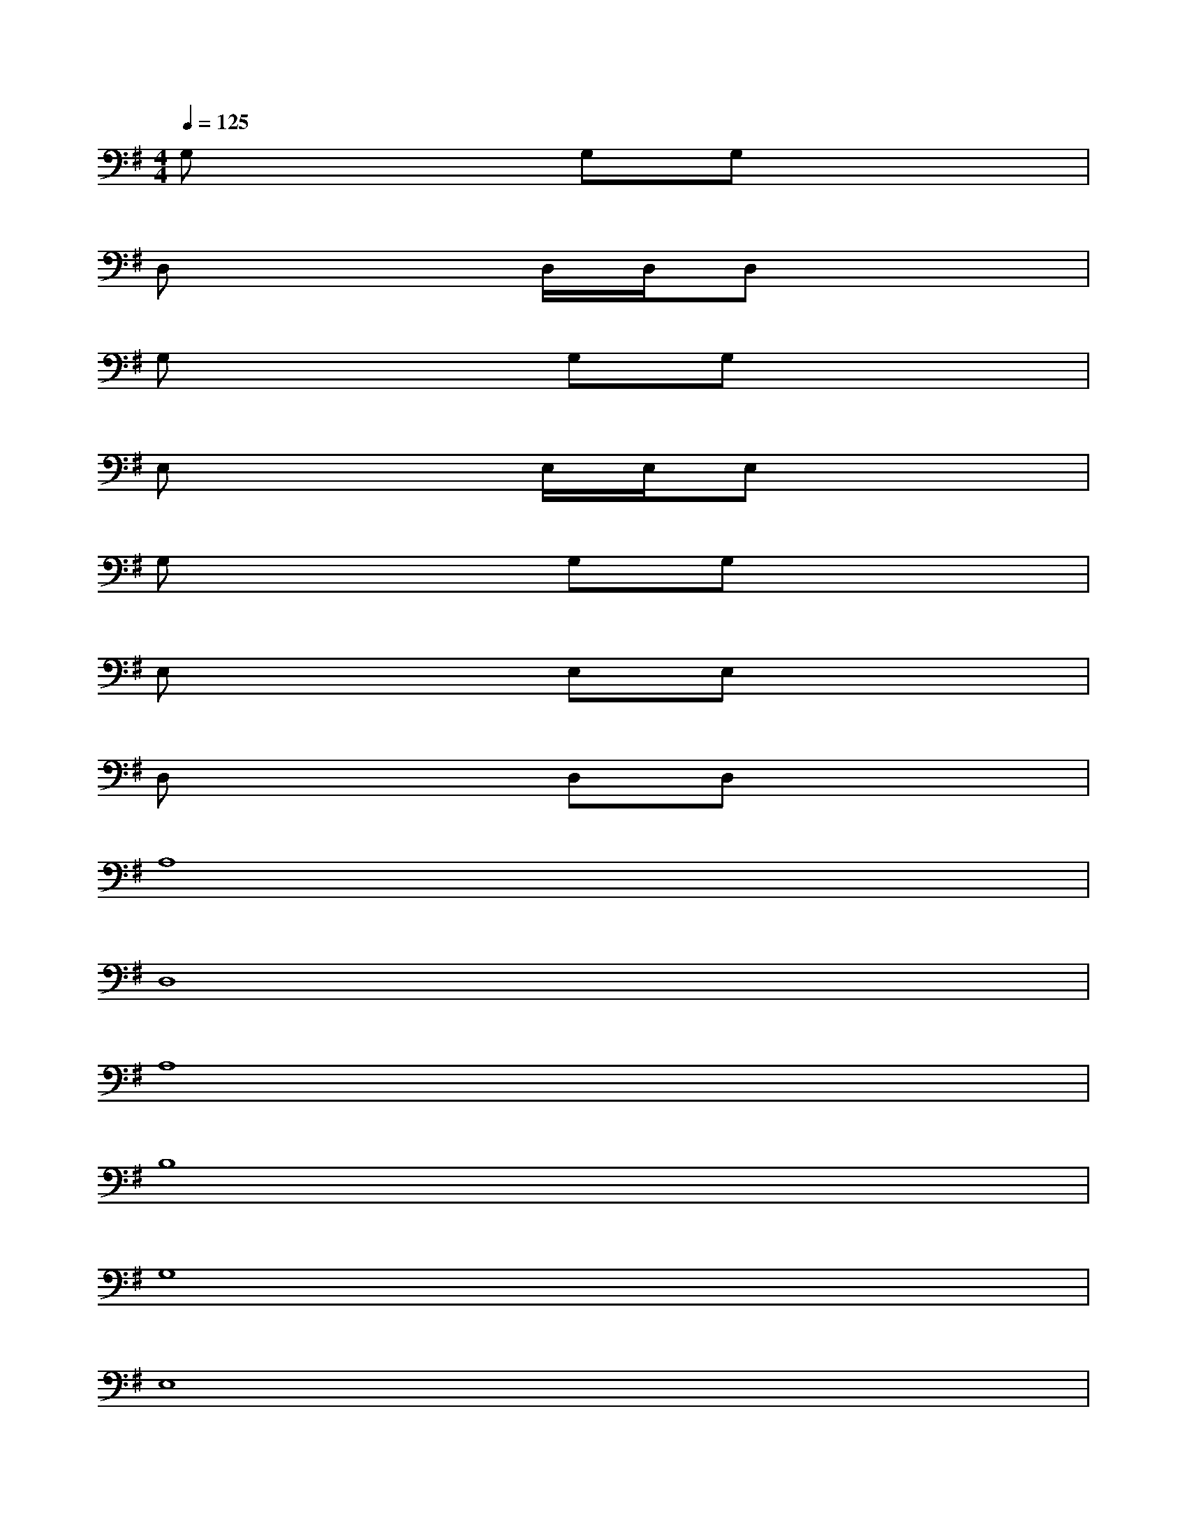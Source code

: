 X:1
T:
M:4/4
L:1/8
Q:1/4=125
K:G%1sharps
V:1
G,x2G,G,x3|
D,x2D,/2D,/2D,x3|
G,x2G,G,x3|
E,x2E,/2E,/2E,x3|
G,x2G,G,x3|
E,x2E,E,x3|
D,x2D,D,x3|
A,8|
D,8|
A,8|
B,8|
G,8|
E,8|
A,8-|
A,8|
B,8